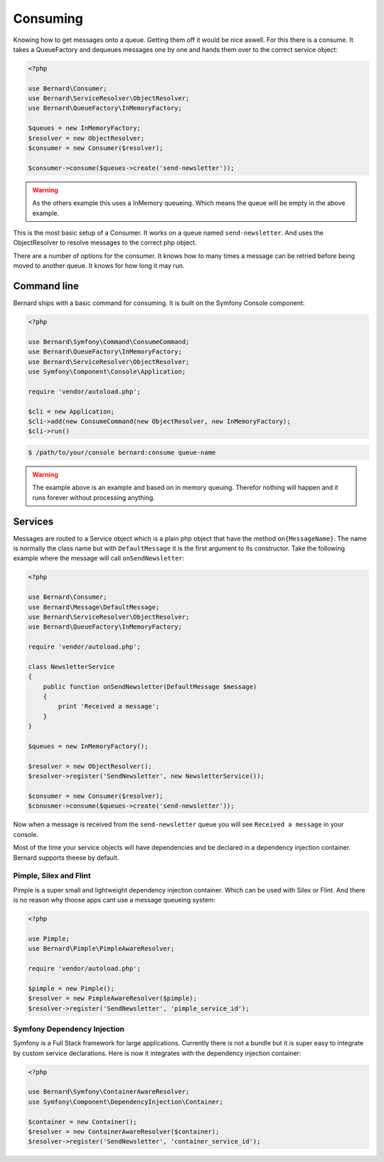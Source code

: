 Consuming
=========

Knowing how to get messages onto a queue. Getting them off it would be nice aswell. For this
there is a consume. It takes a QueueFactory and dequeues messages one by one and hands them over
to the correct service object:

.. code-block:: php

    <?php

    use Bernard\Consumer;
    use Bernard\ServiceResolver\ObjectResolver;
    use Bernard\QueueFactory\InMemoryFactory;

    $queues = new InMemoryFactory;
    $resolver = new ObjectResolver;
    $consumer = new Consumer($resolver);

    $consumer->consume($queues->create('send-newsletter'));

.. warning::

    As the others example this uses a InMemory queueing. Which means the queue will be empty in the above
    example.

This is the most basic setup of a Consumer. It works on a queue named ``send-newsletter``. And uses the ObjectResolver
to resolve messages to the correct php object.

There are a number of options for the consumer. It knows how to many times a message can be retried before being moved
to another queue. It knows for how long it may run.

Command line
------------

Bernard ships with a basic command for consuming. It is built on the Symfony Console component:

.. code-block:: php

    <?php

    use Bernard\Symfony\Command\ConsumeCommand;
    use Bernard\QueueFactory\InMemoryFactory;
    use Bernard\ServiceResolver\ObjectResolver;
    use Symfony\Component\Console\Application;

    require 'vendor/autoload.php';

    $cli = new Application;
    $cli->add(new ConsumeCommand(new ObjectResolver, new InMemoryFactory);
    $cli->run()

.. code-block:: bash

    $ /path/to/your/console bernard:consume queue-name

.. warning::

    The example above is an example and based on in memory queuing. Therefor nothing will happen and it runs
    forever without processing anything.

Services
--------

Messages are routed to a Service object which is a plain php object that have the method ``on{MessageName}``. The name
is normally the class name but with ``DefaultMessage`` it is the first argument to its constructor. Take the following
example where the message will call ``onSendNewsletter``:

.. code-block:: php

    <?php

    use Bernard\Consumer;
    use Bernard\Message\DefaultMessage;
    use Bernard\ServiceResolver\ObjectResolver;
    use Bernard\QueueFactory\InMemoryFactory;

    require 'vendor/autoload.php';

    class NewsletterService
    {
        public function onSendNewsletter(DefaultMessage $message)
        {
            print 'Received a message';
        }
    }

    $queues = new InMemoryFactory();

    $resolver = new ObjectResolver();
    $resolver->register('SendNewsletter', new NewsletterService());

    $consumer = new Consumer($resolver);
    $conusmer->consume($queues->create('send-newsletter'));


Now when a message is received from the ``send-newsletter`` queue you will see ``Received a message`` in your console.

Most of the time your service objects will have dependencies and be declared in a dependency injection container. Bernard
supports theese by default.

Pimple, Silex and Flint
^^^^^^^^^^^^^^^^^^^^^^^

Pimple is a super small and lightweight dependency injection container. Which can be used with Silex or Flint. And there
is no reason why thoose apps cant use a message queueing system:

.. code-block:: php

    <?php

    use Pimple;
    use Bernard\Pimple\PimpleAwareResolver;

    require 'vendor/autoload.php';

    $pimple = new Pimple();
    $resolver = new PimpleAwareResolver($pimple);
    $resolver->register('SendNewsletter', 'pimple_service_id');


Symfony Dependency Injection
^^^^^^^^^^^^^^^^^^^^^^^^^^^^

Symfony is a Full Stack framework for large applications. Currently there is not a bundle but it is super easy to
integrate by custom service declarations. Here is now it integrates with the dependency injection container:

.. code-block:: php

    <?php

    use Bernard\Symfony\ContainerAwareResolver;
    use Symfony\Component\DependencyInjection\Container;

    $container = new Container();
    $resolver = new ContainerAwareResolver($container);
    $resolver->register('SendNewsletter', 'container_service_id');

